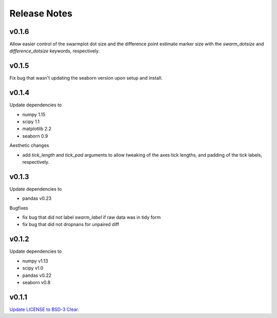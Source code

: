 .. _Release Notes:

=============
Release Notes
=============


v0.1.6
======
Allow easier control of the swarmplot dot size and the difference point estimate marker size with the `swarm_dotsize` and `difference_dotsize` keywords, respectively.


v0.1.5
======
Fix bug that wasn't updating the seaborn version upon setup and install.


v0.1.4
======
Update dependencies to

* numpy 1.15
* scipy 1.1
* matplotlib 2.2
* seaborn 0.9

Aesthetic changes

* add `tick_length` and `tick_pad` arguments to allow tweaking of the axes tick lengths, and padding of the tick labels, respectively.

v0.1.3
=====
Update dependencies to

* pandas v0.23

Bugfixes

* fix bug that did not label `swarm_label` if raw data was in tidy form
* fix bug that did not dropnans for unpaired diff


v0.1.2
======
Update dependencies to

* numpy v1.13
* scipy v1.0
* pandas v0.22
* seaborn v0.8


v0.1.1
=======
`Update LICENSE to BSD-3 Clear. <https://github.com/ACCLAB/DABEST-python/commit/615c4cbb9145cf7b9451bf1840a20475ebcb2e99>`_
